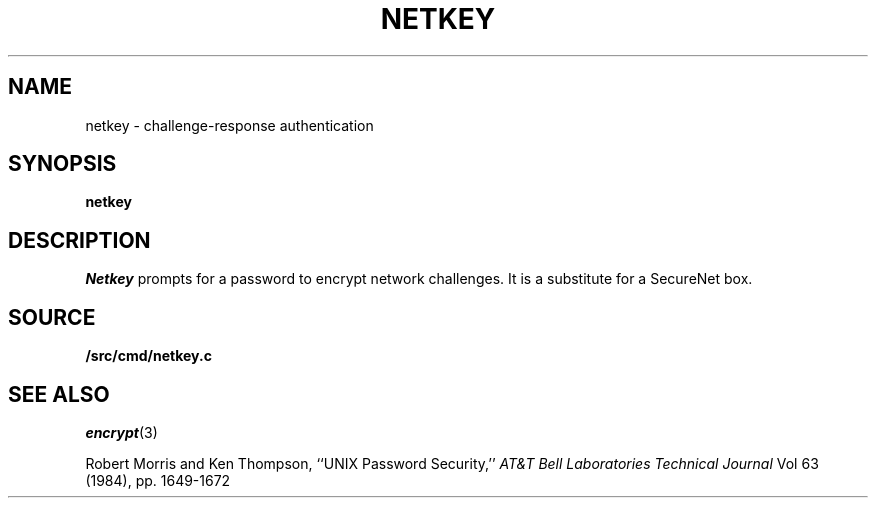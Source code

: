 .TH NETKEY 1
.SH NAME
netkey \- challenge-response authentication
.SH SYNOPSIS
.PP
.B netkey
.SH DESCRIPTION
.PP
.I Netkey
prompts for a password to encrypt network challenges.
It is a substitute for a SecureNet box.
.SH SOURCE
.B \*9/src/cmd/netkey.c
.SH "SEE ALSO"
.IR encrypt (3)
.PP
Robert Morris and Ken Thompson,
``UNIX Password Security,''
.I AT&T Bell Laboratories Technical Journal
Vol 63 (1984), pp. 1649-1672
